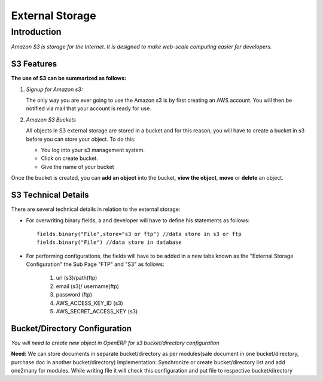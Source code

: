 ================
External Storage
================

Introduction
============

*Amazon S3 is storage for the Internet. It is designed to make web-scale computing easier for developers.*

S3 Features
-----------
**The use of S3 can be summarized as follows:**

#. *Signup for Amazon s3:*

   The only way you are ever going to use the Amazon s3 is by first creating an AWS account. You will then be notified via mail that your account is ready for use.

#. *Amazon S3 Buckets*

   All objects in S3 external storage are stored in a bucket and for this reason, you will have to create a bucket in  s3 before you can store your object. To do this:

   * You log into your s3 management system.
   * Click on create bucket.
   * Give the name of your bucket

Once the bucket is created, you can **add an object** into the bucket, **view the object**, **move** or **delete** an object.

S3 Technical Details
--------------------
There are several technical details in relation to the external storage:

* For overwriting binary fields, a  and developer will have to define his statements as follows::

   fields.binary("File",store="s3 or ftp") //data store in s3 or ftp
   fields.binary("File") //data store in database

* For performing configurations, the fields will have to be added in a new tabs known as the "External Storage Configuration" the Sub Page "FTP" and "S3" as follows:

   #. url (s3)/path(ftp)
   #. email (s3)/ username(ftp)
   #. password (ftp)
   #. AWS_ACCESS_KEY_ID (s3)
   #. AWS_SECRET_ACCESS_KEY (s3)


Bucket/Directory Configuration
------------------------------

*You will need to create new object in OpenERP for s3 bucket/directory configuration*

**Need:** We can store documents in separate bucket/directory as per modules(sale document in one bucket/directory, purchase doc in another bucket/directory)
Implementation: Synchronize or create bucket/directory list and add one2many for modules. While writing file it will check this configuration and put file to respective bucket/directory


.. seealso::

    * `Amazon S3 Documentation <http://docs.aws.amazon.com/AmazonS3/latest/dev/UsingIAMPolicies.html/>`_

